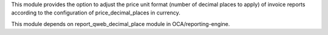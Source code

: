 This module provides the option to adjust the price unit format (number of decimal places to apply)
of invoice reports according to the configuration of price_decimal_places in currency.

This module depends on report_qweb_decimal_place module in OCA/reporting-engine.
